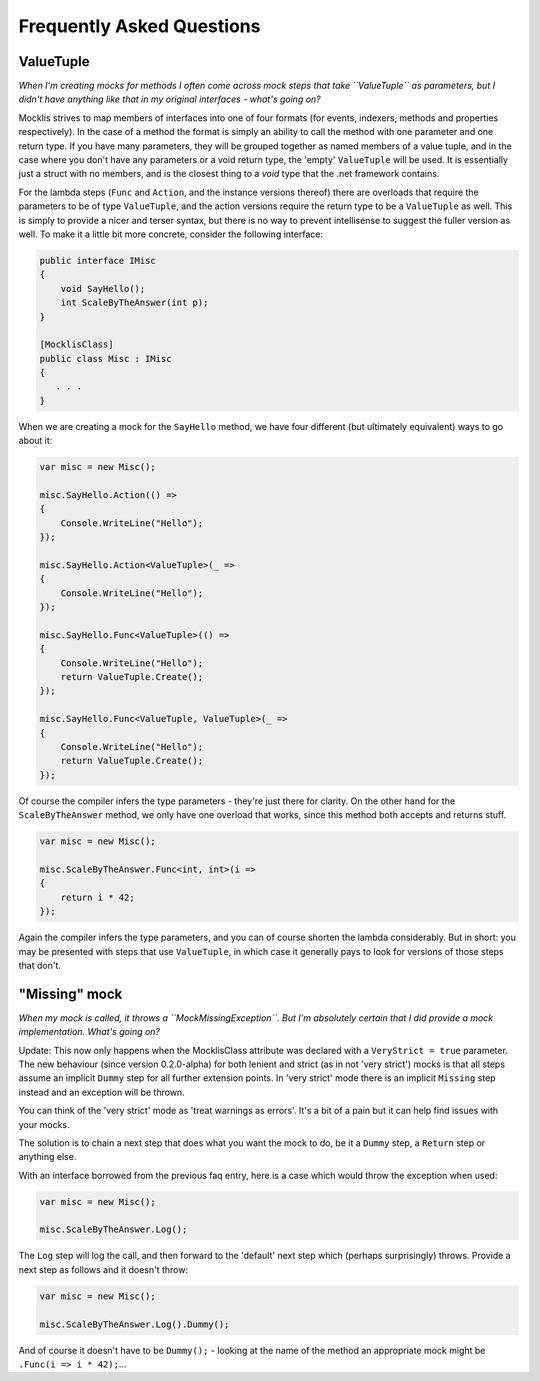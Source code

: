 ==========================
Frequently Asked Questions
==========================

ValueTuple
==========

*When I'm creating mocks for methods I often come across mock steps that take ``ValueTuple`` as parameters, but I didn't have anything like that in my original
interfaces - what's going on?*

Mocklis strives to map members of interfaces into one of four formats (for events, indexers, methods and properties respectively). In the case of a method
the format is simply an ability to call the method with one parameter and one return type. If you have many parameters, they will be grouped together as
named members of a value tuple, and in the case where you don't have any parameters or a void return type, the 'empty' ``ValueTuple`` will be used. It is
essentially just a struct with no members, and is the closest thing to a `void` type that the .net framework contains.

For the lambda steps (``Func`` and ``Action``, and the instance versions thereof) there are overloads that require the parameters to be of type ``ValueTuple``, and
the action versions require the return type to be a ``ValueTuple`` as well. This is simply to provide a nicer and terser syntax, but there is no way to prevent
intellisense to suggest the fuller version as well. To make it a little bit more concrete, consider the following interface:

.. sourcecode:: csharp

    public interface IMisc
    {
        void SayHello();
        int ScaleByTheAnswer(int p);
    }

    [MocklisClass]
    public class Misc : IMisc
    {
       . . .
    }

When we are creating a mock for the ``SayHello`` method, we have four different (but ultimately equivalent) ways to go about it:

.. sourcecode:: csharp

    var misc = new Misc();

    misc.SayHello.Action(() =>
    {
        Console.WriteLine("Hello");
    });

    misc.SayHello.Action<ValueTuple>(_ =>
    {
        Console.WriteLine("Hello");
    });

    misc.SayHello.Func<ValueTuple>(() =>
    {
        Console.WriteLine("Hello");
        return ValueTuple.Create();
    });

    misc.SayHello.Func<ValueTuple, ValueTuple>(_ =>
    {
        Console.WriteLine("Hello");
        return ValueTuple.Create();
    });

Of course the compiler infers the type parameters - they're just there for clarity. On the other hand for the ``ScaleByTheAnswer`` method,
we only have one overload that works, since this method both accepts and returns stuff.

.. sourcecode:: csharp

    var misc = new Misc();

    misc.ScaleByTheAnswer.Func<int, int>(i =>
    {
        return i * 42;
    });

Again the compiler infers the type parameters, and you can of course shorten the lambda considerably. But in short: you may be presented
with steps that use ``ValueTuple``, in which case it generally pays to look for versions of those steps that don't.

"Missing" mock
==============

*When my mock is called, it throws a ``MockMissingException``. But I'm absolutely certain that I did provide a mock implementation. What's going on?*

Update: This now only happens when the MocklisClass attribute was declared with a ``VeryStrict = true`` parameter. The new behaviour (since version
0.2.0-alpha) for both lenient and strict (as in not 'very strict') mocks is that all steps assume an implicit ``Dummy`` step for all further extension
points. In 'very strict' mode there is an implicit ``Missing`` step instead and an exception will be thrown.

You can think of the 'very strict' mode as 'treat warnings as errors'. It's a bit of a pain but it can help find issues with your mocks.

The solution is to chain a next step that does what you want the mock to do, be it a ``Dummy`` step, a ``Return`` step or anything else.

With an interface borrowed from the previous faq entry, here is a case which would throw the exception when used:

.. sourcecode:: csharp

    var misc = new Misc();

    misc.ScaleByTheAnswer.Log();

The ``Log`` step will log the call, and then forward to the 'default' next step which (perhaps surprisingly) throws. Provide a next step as follows and it doesn't throw:

.. sourcecode:: csharp

    var misc = new Misc();

    misc.ScaleByTheAnswer.Log().Dummy();

And of course it doesn't have to be ``Dummy();`` - looking at the name of the method an appropriate mock might be ``.Func(i => i * 42);``...
